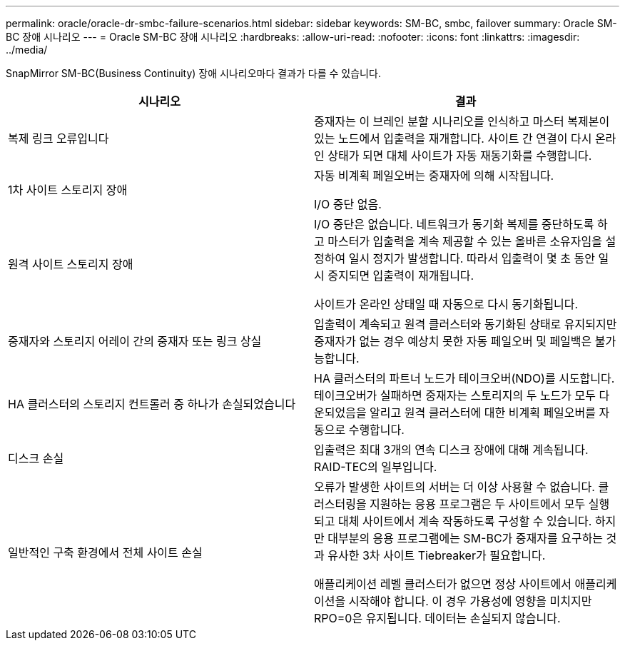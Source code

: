 ---
permalink: oracle/oracle-dr-smbc-failure-scenarios.html 
sidebar: sidebar 
keywords: SM-BC, smbc, failover 
summary: Oracle SM-BC 장애 시나리오 
---
= Oracle SM-BC 장애 시나리오
:hardbreaks:
:allow-uri-read: 
:nofooter: 
:icons: font
:linkattrs: 
:imagesdir: ../media/


[role="lead"]
SnapMirror SM-BC(Business Continuity) 장애 시나리오마다 결과가 다를 수 있습니다.

[cols="1,1"]
|===
| 시나리오 | 결과 


| 복제 링크 오류입니다 | 중재자는 이 브레인 분할 시나리오를 인식하고 마스터 복제본이 있는 노드에서 입출력을 재개합니다. 사이트 간 연결이 다시 온라인 상태가 되면 대체 사이트가 자동 재동기화를 수행합니다. 


| 1차 사이트 스토리지 장애 | 자동 비계획 페일오버는 중재자에 의해 시작됩니다.

I/O 중단 없음. 


| 원격 사이트 스토리지 장애 | I/O 중단은 없습니다. 네트워크가 동기화 복제를 중단하도록 하고 마스터가 입출력을 계속 제공할 수 있는 올바른 소유자임을 설정하여 일시 정지가 발생합니다. 따라서 입출력이 몇 초 동안 일시 중지되면 입출력이 재개됩니다.

사이트가 온라인 상태일 때 자동으로 다시 동기화됩니다. 


| 중재자와 스토리지 어레이 간의 중재자 또는 링크 상실 | 입출력이 계속되고 원격 클러스터와 동기화된 상태로 유지되지만 중재자가 없는 경우 예상치 못한 자동 페일오버 및 페일백은 불가능합니다. 


| HA 클러스터의 스토리지 컨트롤러 중 하나가 손실되었습니다 | HA 클러스터의 파트너 노드가 테이크오버(NDO)를 시도합니다. 테이크오버가 실패하면 중재자는 스토리지의 두 노드가 모두 다운되었음을 알리고 원격 클러스터에 대한 비계획 페일오버를 자동으로 수행합니다. 


| 디스크 손실 | 입출력은 최대 3개의 연속 디스크 장애에 대해 계속됩니다. RAID-TEC의 일부입니다. 


| 일반적인 구축 환경에서 전체 사이트 손실 | 오류가 발생한 사이트의 서버는 더 이상 사용할 수 없습니다. 클러스터링을 지원하는 응용 프로그램은 두 사이트에서 모두 실행되고 대체 사이트에서 계속 작동하도록 구성할 수 있습니다. 하지만 대부분의 응용 프로그램에는 SM-BC가 중재자를 요구하는 것과 유사한 3차 사이트 Tiebreaker가 필요합니다.

애플리케이션 레벨 클러스터가 없으면 정상 사이트에서 애플리케이션을 시작해야 합니다. 이 경우 가용성에 영향을 미치지만 RPO=0은 유지됩니다. 데이터는 손실되지 않습니다. 
|===